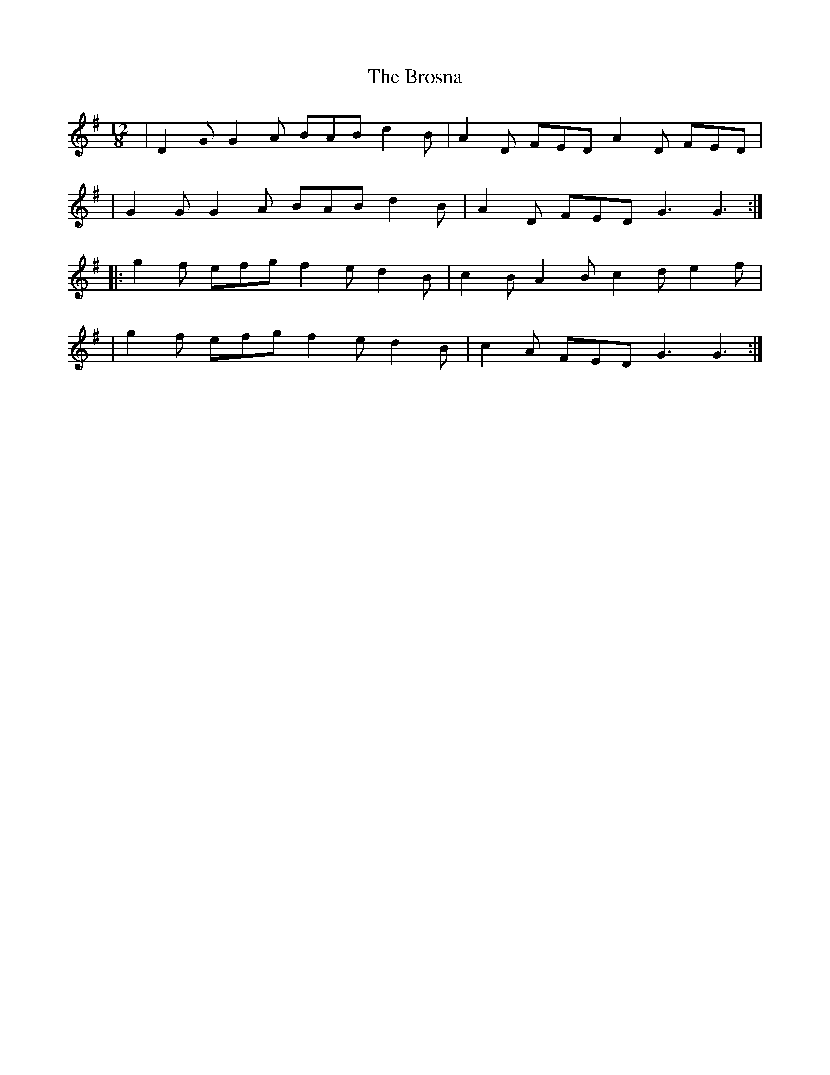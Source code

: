 X: 1
T: The Brosna
R: slide
M: 12/8
L: 1/8
K: Gmaj
|D2G G2A BAB d2B|A2D FED A2D FED|
|G2G G2A BAB d2B|A2D FED G3 G3 :|
|:g2f efg f2e d2B|c2B A2B c2d e2f|
|g2f efg f2e d2B|c2A FED G3 G3 :|

